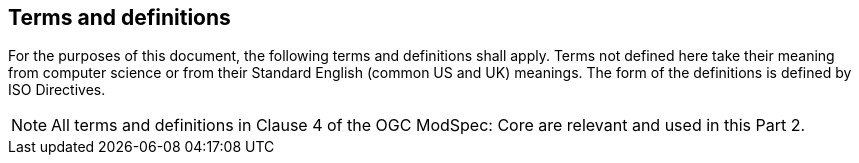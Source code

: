 [[cls-4]]
== Terms and definitions

[.boilerplate]
=== {blank}

For the purposes of this document, the following terms and definitions shall apply.
Terms not defined here take their meaning from computer science or from their
Standard English (common US and UK) meanings. The form of the definitions is
defined by ISO Directives.

NOTE: All terms and definitions in Clause 4 of the OGC ModSpec: Core are relevant and used in this Part 2.
